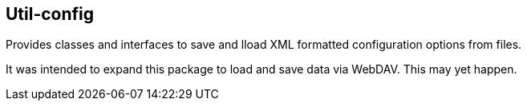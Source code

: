 == Util-config
Provides classes and interfaces to save and lload XML formatted configuration options from files.

It was intended to expand this package to load and save data via WebDAV. This may yet happen.

